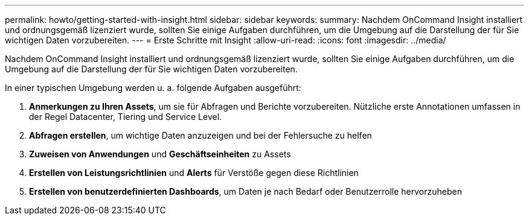 ---
permalink: howto/getting-started-with-insight.html 
sidebar: sidebar 
keywords:  
summary: Nachdem OnCommand Insight installiert und ordnungsgemäß lizenziert wurde, sollten Sie einige Aufgaben durchführen, um die Umgebung auf die Darstellung der für Sie wichtigen Daten vorzubereiten. 
---
= Erste Schritte mit Insight
:allow-uri-read: 
:icons: font
:imagesdir: ../media/


[role="lead"]
Nachdem OnCommand Insight installiert und ordnungsgemäß lizenziert wurde, sollten Sie einige Aufgaben durchführen, um die Umgebung auf die Darstellung der für Sie wichtigen Daten vorzubereiten.

In einer typischen Umgebung werden u. a. folgende Aufgaben ausgeführt:

. *Anmerkungen zu Ihren Assets*, um sie für Abfragen und Berichte vorzubereiten. Nützliche erste Annotationen umfassen in der Regel Datacenter, Tiering und Service Level.
. **Abfragen erstellen**, um wichtige Daten anzuzeigen und bei der Fehlersuche zu helfen
. *Zuweisen von Anwendungen* und *Geschäftseinheiten* zu Assets
. *Erstellen von Leistungsrichtlinien* und *Alerts* für Verstöße gegen diese Richtlinien
. *Erstellen von benutzerdefinierten Dashboards*, um Daten je nach Bedarf oder Benutzerrolle hervorzuheben

